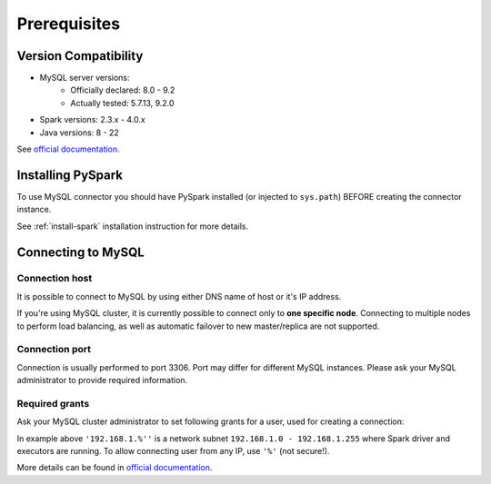 .. _mysql-prerequisites:

Prerequisites
=============

Version Compatibility
---------------------

* MySQL server versions:
    * Officially declared: 8.0 - 9.2
    * Actually tested: 5.7.13, 9.2.0
* Spark versions: 2.3.x - 4.0.x
* Java versions: 8 - 22

See `official documentation <https://dev.mysql.com/doc/connector-j/en/connector-j-versions.html>`_.

Installing PySpark
------------------

To use MySQL connector you should have PySpark installed (or injected to ``sys.path``)
BEFORE creating the connector instance.

See :ref:`install-spark` installation instruction for more details.

Connecting to MySQL
-----------------------

Connection host
~~~~~~~~~~~~~~~

It is possible to connect to MySQL by using either DNS name of host or it's IP address.

If you're using MySQL cluster, it is currently possible to connect only to **one specific node**.
Connecting to multiple nodes to perform load balancing, as well as automatic failover to new master/replica are not supported.

Connection port
~~~~~~~~~~~~~~~

Connection is usually performed to port 3306. Port may differ for different MySQL instances.
Please ask your MySQL administrator to provide required information.

Required grants
~~~~~~~~~~~~~~~

Ask your MySQL cluster administrator to set following grants for a user,
used for creating a connection:

.. tabs::

    .. code-tab:: sql Read + Write

        -- allow creating tables in the target schema
        GRANT CREATE ON myschema.* TO username@'192.168.1.%';

        -- allow read & write access to specific table
        GRANT SELECT, INSERT ON myschema.mytable TO username@'192.168.1.%';

    .. code-tab:: sql Read only

        -- allow read access to specific table
        GRANT SELECT ON myschema.mytable TO username@'192.168.1.%';

In example above ``'192.168.1.%''`` is a network subnet ``192.168.1.0 - 192.168.1.255``
where Spark driver and executors are running. To allow connecting user from any IP, use ``'%'`` (not secure!).

More details can be found in `official documentation <https://dev.mysql.com/doc/refman/en/grant.html>`_.
